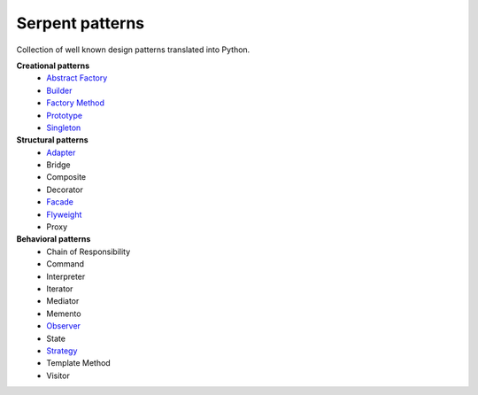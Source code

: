 Serpent patterns
================

Collection of well known design patterns translated into Python.


**Creational patterns**
 - `Abstract Factory <https://github.com/ivankliuk/patterns/blob/master/creational/abstract_factory.py>`_
 - `Builder <https://github.com/ivankliuk/patterns/blob/master/creational/builder.py>`_
 - `Factory Method <https://github.com/ivankliuk/patterns/blob/master/creational/factory_method.py>`_
 - `Prototype <https://github.com/ivankliuk/patterns/blob/master/creational/prototype.py>`_
 - `Singleton <https://github.com/ivankliuk/patterns/blob/master/creational/singleton.py>`_

**Structural patterns**
 - `Adapter <https://github.com/ivankliuk/patterns/blob/master/structural/adapter.py>`_
 - Bridge
 - Composite
 - Decorator
 - `Facade <https://github.com/ivankliuk/patterns/blob/master/structural/facade.py>`_
 - `Flyweight <https://github.com/ivankliuk/patterns/blob/master/structural/flyweight.py>`_
 - Proxy

**Behavioral patterns**
 - Chain of Responsibility
 - Command
 - Interpreter
 - Iterator
 - Mediator
 - Memento
 - `Observer <https://github.com/ivankliuk/patterns/blob/master/behavioral/observer.py>`_
 - State
 - `Strategy <https://github.com/ivankliuk/patterns/blob/master/behavioral/strategy.py>`_
 - Template Method
 - Visitor
